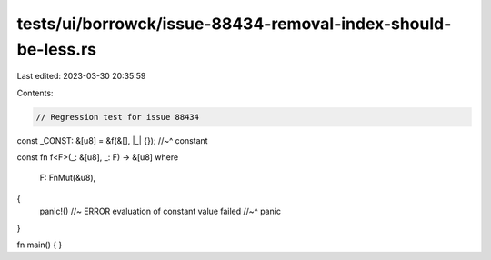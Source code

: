 tests/ui/borrowck/issue-88434-removal-index-should-be-less.rs
=============================================================

Last edited: 2023-03-30 20:35:59

Contents:

.. code-block:: rs

    // Regression test for issue 88434

const _CONST: &[u8] = &f(&[], |_| {});
//~^ constant

const fn f<F>(_: &[u8], _: F) -> &[u8]
where
    F: FnMut(&u8),
{
    panic!() //~ ERROR evaluation of constant value failed
    //~^ panic
}

fn main() { }


